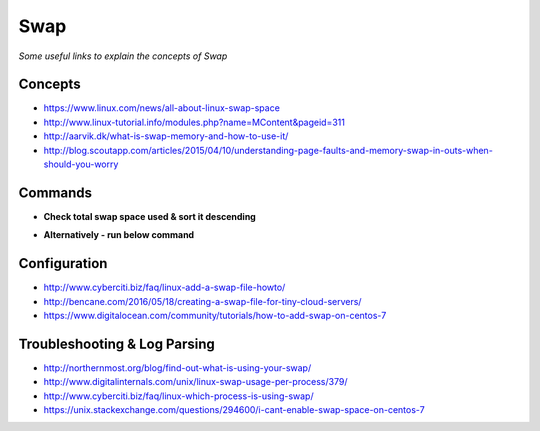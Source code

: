 ************
Swap
************

*Some useful links to explain the concepts of Swap*

########
Concepts
########

- https://www.linux.com/news/all-about-linux-swap-space
   
- http://www.linux-tutorial.info/modules.php?name=MContent&pageid=311

- http://aarvik.dk/what-is-swap-memory-and-how-to-use-it/
   
- http://blog.scoutapp.com/articles/2015/04/10/understanding-page-faults-and-memory-swap-in-outs-when-should-you-worry
    



##########
Commands
##########

- **Check total swap space used & sort it descending**

.. code-block:: bash
   :linenos: 
   
   for file in /proc/*/status ; do awk '/VmSwap|Name/{printf $2 " " $3}END{ print ""}' $file; done | sort -k 2 -nr | head -10
   for file in /proc/*/status ; do awk '/VmSwap|Name/{printf $2 " " $3}END{ print ""}' $file; done | awk  '{print $1 " " $2/1024 " MB" }'|sort -k 2 -n -r | head -10
   
- **Alternatively - run below command**

.. code-block:: bash
   :linenos: 
   
   sudo nice top (Press Shift+o → p (To sort processes by swap usage)


################
Configuration
################

- http://www.cyberciti.biz/faq/linux-add-a-swap-file-howto/
   
- http://bencane.com/2016/05/18/creating-a-swap-file-for-tiny-cloud-servers/
   
- https://www.digitalocean.com/community/tutorials/how-to-add-swap-on-centos-7



################################   
Troubleshooting & Log Parsing
################################ 

- http://northernmost.org/blog/find-out-what-is-using-your-swap/
   
- http://www.digitalinternals.com/unix/linux-swap-usage-per-process/379/

- http://www.cyberciti.biz/faq/linux-which-process-is-using-swap/
   
- https://unix.stackexchange.com/questions/294600/i-cant-enable-swap-space-on-centos-7

.. image::  ../source/images/swap-fallocate-centos7.png
    :width: 797px
    :align: center
    :height: 318px
